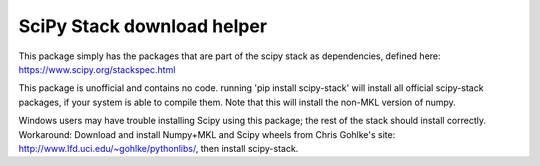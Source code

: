 SciPy Stack download helper
===========================

This package simply has the packages that are part of the scipy stack as dependencies, defined
here: https://www.scipy.org/stackspec.html

This package is unofficial and contains no code. running 'pip install scipy-stack' will
install all official scipy-stack packages, if your system is able to compile them. Note that 
this will install the non-MKL version of numpy. 

Windows users may have trouble installing
Scipy using this package; the rest of the stack should
install correctly. Workaround: Download and install Numpy+MKL and Scipy wheels from
Chris Gohlke's site: http://www.lfd.uci.edu/~gohlke/pythonlibs/, then install scipy-stack.

